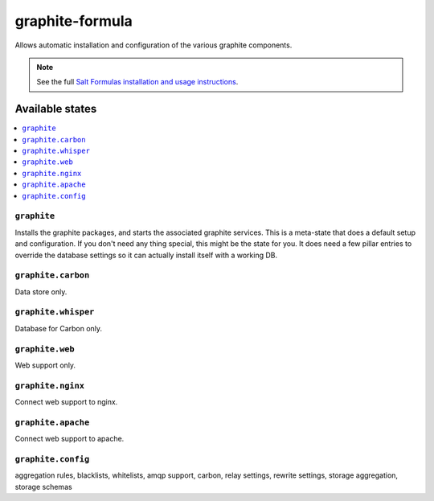 ================
graphite-formula
================

Allows automatic installation and configuration of the various graphite components.

.. note::

    See the full `Salt Formulas installation and usage instructions
    <http://docs.saltstack.com/en/latest/topics/development/conventions/formulas.html>`_.

Available states
================

.. contents::
    :local:

``graphite``
------------

Installs the graphite packages, and starts the associated graphite services.
This is a meta-state that does a default setup and configuration. If you don't need
any thing special, this might be the state for you. It does need a few pillar entries
to override the database settings so it can actually install itself with a working DB.

``graphite.carbon``
-------------------

Data store only.


``graphite.whisper``
--------------------

Database for Carbon only.

``graphite.web``
----------------

Web support only.

``graphite.nginx``
------------------

Connect web support to nginx.

``graphite.apache``
-------------------

Connect web support to apache.

``graphite.config``
-------------------

aggregation rules, blacklists, whitelists, amqp support, carbon, relay settings, rewrite settings, storage aggregation, storage schemas
